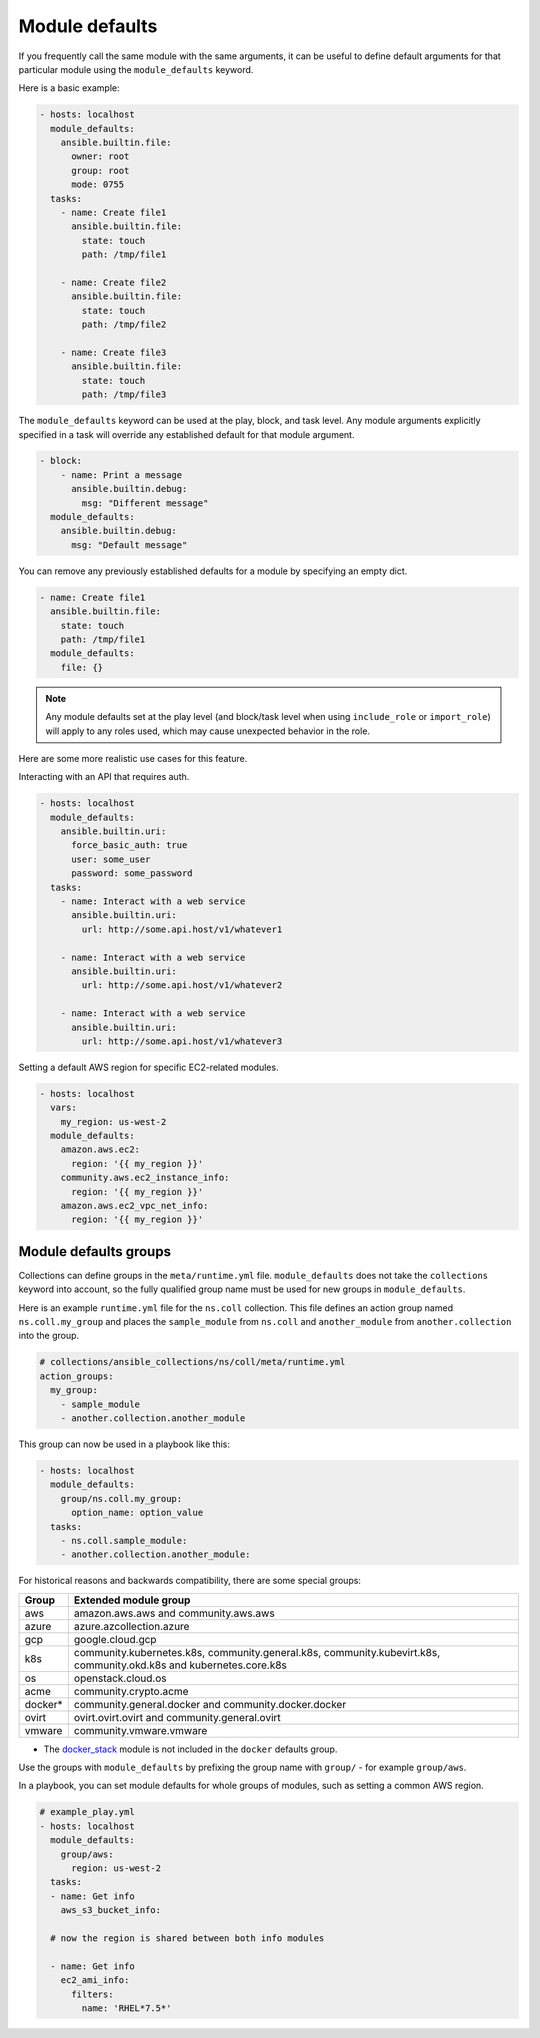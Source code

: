 .. _module_defaults:

Module defaults
===============

If you frequently call the same module with the same arguments, it can be useful to define default arguments for that particular module using the ``module_defaults`` keyword.

Here is a basic example:

.. code-block:: YAML

    - hosts: localhost
      module_defaults:
        ansible.builtin.file:
          owner: root
          group: root
          mode: 0755
      tasks:
        - name: Create file1
          ansible.builtin.file:
            state: touch
            path: /tmp/file1

        - name: Create file2
          ansible.builtin.file:
            state: touch
            path: /tmp/file2

        - name: Create file3
          ansible.builtin.file:
            state: touch
            path: /tmp/file3

The ``module_defaults`` keyword can be used at the play, block, and task level. Any module arguments explicitly specified in a task will override any established default for that module argument.

.. code-block:: YAML

    - block:
        - name: Print a message
          ansible.builtin.debug:
            msg: "Different message"
      module_defaults:
        ansible.builtin.debug:
          msg: "Default message"

You can remove any previously established defaults for a module by specifying an empty dict.

.. code-block:: YAML

    - name: Create file1
      ansible.builtin.file:
        state: touch
        path: /tmp/file1
      module_defaults:
        file: {}

.. note::
    Any module defaults set at the play level (and block/task level when using ``include_role`` or ``import_role``) will apply to any roles used, which may cause unexpected behavior in the role.

Here are some more realistic use cases for this feature.

Interacting with an API that requires auth.

.. code-block:: YAML

    - hosts: localhost
      module_defaults:
        ansible.builtin.uri:
          force_basic_auth: true
          user: some_user
          password: some_password
      tasks:
        - name: Interact with a web service
          ansible.builtin.uri:
            url: http://some.api.host/v1/whatever1

        - name: Interact with a web service
          ansible.builtin.uri:
            url: http://some.api.host/v1/whatever2

        - name: Interact with a web service
          ansible.builtin.uri:
            url: http://some.api.host/v1/whatever3

Setting a default AWS region for specific EC2-related modules.

.. code-block:: YAML

    - hosts: localhost
      vars:
        my_region: us-west-2
      module_defaults:
        amazon.aws.ec2:
          region: '{{ my_region }}'
        community.aws.ec2_instance_info:
          region: '{{ my_region }}'
        amazon.aws.ec2_vpc_net_info:
          region: '{{ my_region }}'

.. _module_defaults_groups:

Module defaults groups
----------------------

Collections can define groups in the ``meta/runtime.yml`` file. ``module_defaults`` does not take the ``collections`` keyword into account, so the fully qualified group name must be used for new groups in ``module_defaults``.

Here is an example ``runtime.yml`` file for the ``ns.coll`` collection.
This file defines an action group named ``ns.coll.my_group`` and places the ``sample_module`` from ``ns.coll`` and ``another_module`` from ``another.collection`` into the group.

.. code-block:: YAML

  # collections/ansible_collections/ns/coll/meta/runtime.yml
  action_groups:
    my_group:
      - sample_module
      - another.collection.another_module

This group can now be used in a playbook like this:

.. code-block:: YAML

  - hosts: localhost
    module_defaults:
      group/ns.coll.my_group:
        option_name: option_value
    tasks:
      - ns.coll.sample_module:
      - another.collection.another_module:

For historical reasons and backwards compatibility, there are some special groups:

+---------+--------------------------------------------------------------------------------------------------------------------+
| Group   | Extended module group                                                                                              |
+=========+====================================================================================================================+
| aws     | amazon.aws.aws and community.aws.aws                                                                               |
+---------+--------------------------------------------------------------------------------------------------------------------+
| azure   | azure.azcollection.azure                                                                                           |
+---------+--------------------------------------------------------------------------------------------------------------------+
| gcp     | google.cloud.gcp                                                                                                   |
+---------+--------------------------------------------------------------------------------------------------------------------+
| k8s     | community.kubernetes.k8s, community.general.k8s, community.kubevirt.k8s, community.okd.k8s and kubernetes.core.k8s |
+---------+---------------------------+----------------------------------------------------------------------------------------+
| os      | openstack.cloud.os                                                                                                 |
+---------+--------------------------------------------------------------------------------------------------------------------+
| acme    | community.crypto.acme                                                                                              |
+---------+--------------------------------------------------------------------------------------------------------------------+
| docker* | community.general.docker and community.docker.docker                                                               |
+---------+--------------------------------------------------------------------------------------------------------------------+
| ovirt   | ovirt.ovirt.ovirt and community.general.ovirt                                                                      |
+---------+--------------------------------------------------------------------------------------------------------------------+
| vmware  | community.vmware.vmware                                                                                            |
+---------+--------------------------------------------------------------------------------------------------------------------+

* The `docker_stack <docker_stack_module>`_ module is not included in the ``docker`` defaults group.

Use the groups with ``module_defaults`` by prefixing the group name with ``group/`` - for example ``group/aws``.

In a playbook, you can set module defaults for whole groups of modules, such as setting a common AWS region.

.. code-block:: YAML

    # example_play.yml
    - hosts: localhost
      module_defaults:
        group/aws:
          region: us-west-2
      tasks:
      - name: Get info
        aws_s3_bucket_info:

      # now the region is shared between both info modules

      - name: Get info
        ec2_ami_info:
          filters:
            name: 'RHEL*7.5*'
